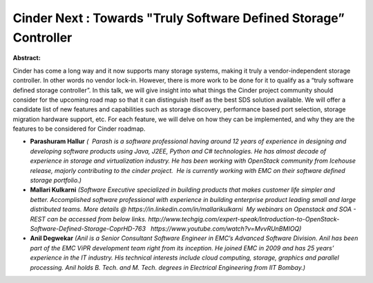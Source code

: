 Cinder Next : Towards "Truly Software Defined Storage” Controller
~~~~~~~~~~~~~~~~~~~~~~~~~~~~~~~~~~~~~~~~~~~~~~~~~~~~~~~~~~~~~~~~~

**Abstract:**

Cinder has come a long way and it now supports many storage systems, making it truly a vendor-independent storage controller. In other words no vendor lock-in. However, there is more work to be done for it to qualify as a “truly software defined storage controller”. In this talk, we will give insight into what things the Cinder project community should consider for the upcoming road map so that it can distinguish itself as the best SDS solution available. We will offer a candidate list of new features and capabilities such as storage discovery, performance based port selection, storage migration hardware support, etc. For each feature, we will delve on how they can be implemented, and why they are the features to be considered for Cinder roadmap.


* **Parashuram Hallur** *(  Parash is a software professional having around 12 years of experience in designing and developing software products using Java, J2EE, Python and C# technologies. He has almost decade of experience in storage and virtualization industry. He has been working with OpenStack community from Icehouse release, majorly contributing to the cinder project.  He is currently working with EMC on their software defined storage portfolio.)*

* **Mallari Kulkarni** *(Software Executive specialized in building products that makes customer life simpler and better. Accomplished software professional with experience in building enterprise product leading small and large distributed teams. More details @ https://in.linkedin.com/in/mallarikulkarni  My webinars on Openstack and SOA - REST can be accessed from below links. http://www.techgig.com/expert-speak/Introduction-to-OpenStack-Software-Defined-Storage-CoprHD-763   https://www.youtube.com/watch?v=MvvRUnBMIOQ)*

* **Anil Degwekar** *(Anil is a Senior Consultant Software Engineer in EMC’s Advanced Software Division. Anil has been part of the EMC ViPR development team right from its inception. He joined EMC in 2009 and has 25 years’ experience in the IT industry. His technical interests include cloud computing, storage, graphics and parallel processing. Anil holds B. Tech. and M. Tech. degrees in Electrical Engineering from IIT Bombay.)*
